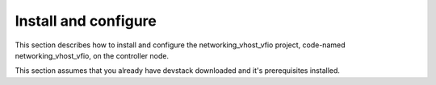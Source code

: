 .. _install:

Install and configure
~~~~~~~~~~~~~~~~~~~~~

This section describes how to install and configure the
networking_vhost_vfio project, code-named networking_vhost_vfio, on the controller node.

This section assumes that you already have devstack downloaded and it's prerequisites installed.

